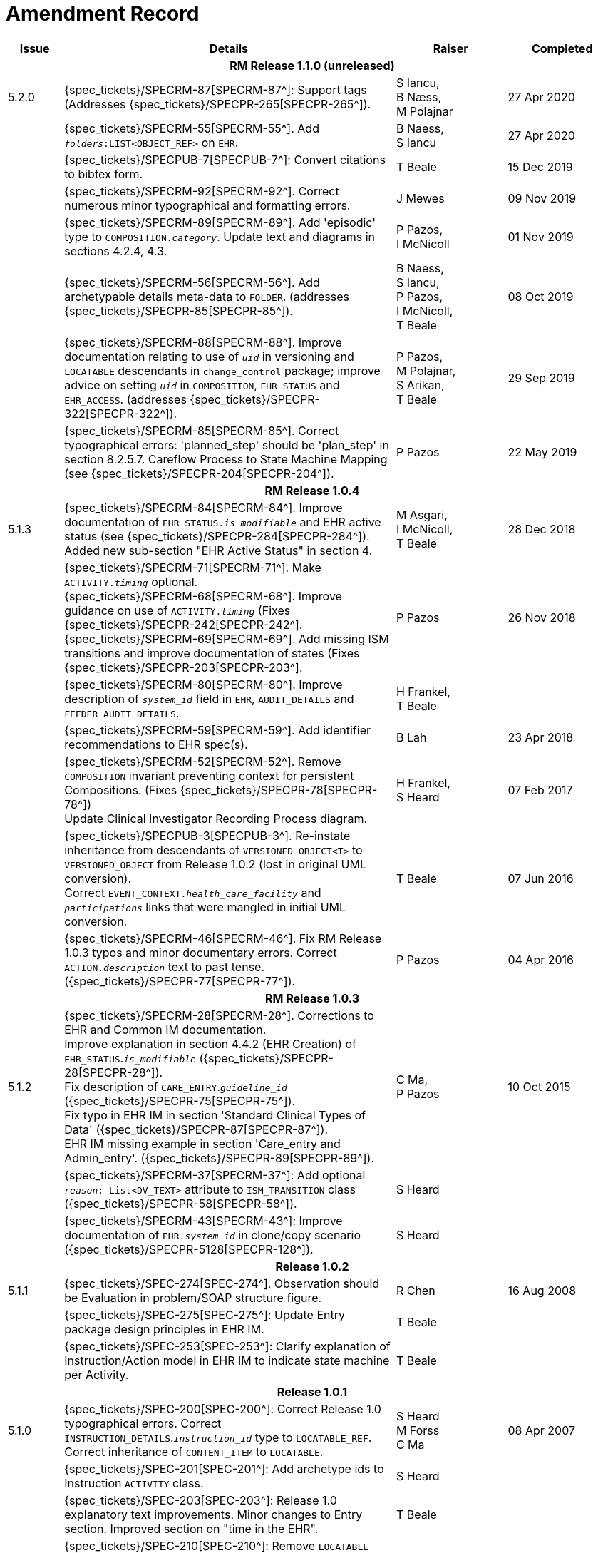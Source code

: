 = Amendment Record

[cols="1,6,2,2", options="header"]
|===
|Issue|Details|Raiser|Completed

4+^h|*RM Release 1.1.0 (unreleased)*

|[[latest_issue]]5.2.0
|{spec_tickets}/SPECRM-87[SPECRM-87^]: Support tags (Addresses {spec_tickets}/SPECPR-265[SPECPR-265^]).
|S Iancu, +
 B Næss, +
 M Polajnar
|[[latest_issue_date]]27 Apr 2020

|
|{spec_tickets}/SPECRM-55[SPECRM-55^]. Add `_folders_:LIST<OBJECT_REF>` on `EHR`.
|B Naess, +
 S Iancu
|27 Apr 2020

|
|{spec_tickets}/SPECPUB-7[SPECPUB-7^]: Convert citations to bibtex form.
|T Beale
|15 Dec 2019

|
|{spec_tickets}/SPECRM-92[SPECRM-92^]. Correct numerous minor typographical and formatting errors.
|J Mewes
|09 Nov 2019

|
|{spec_tickets}/SPECRM-89[SPECRM-89^]. Add 'episodic' type to `COMPOSITION._category_`. Update text and diagrams in sections 4.2.4, 4.3.
|P Pazos, +
 I McNicoll
|01 Nov 2019

|
|{spec_tickets}/SPECRM-56[SPECRM-56^]. Add archetypable details meta-data to `FOLDER`. (addresses {spec_tickets}/SPECPR-85[SPECPR-85^]).
|B Naess, +
 S Iancu, +
 P Pazos, +
 I McNicoll, +
 T Beale
|08 Oct 2019

|
|{spec_tickets}/SPECRM-88[SPECRM-88^]. Improve documentation relating to use of `_uid_` in versioning and `LOCATABLE` descendants in `change_control` package; improve advice on setting `_uid_` in `COMPOSITION`, `EHR_STATUS` and `EHR_ACCESS`. (addresses {spec_tickets}/SPECPR-322[SPECPR-322^]).
|P Pazos, +
 M Polajnar, +
 S Arikan, +
 T Beale
|29 Sep 2019

|
|{spec_tickets}/SPECRM-85[SPECRM-85^]. Correct typographical errors: 'planned_step' should be 'plan_step' in section 8.2.5.7. Careflow Process to State Machine Mapping (see {spec_tickets}/SPECPR-204[SPECPR-204^]).
|P Pazos
|22 May 2019

4+^h|*RM Release 1.0.4*

|5.1.3
|{spec_tickets}/SPECRM-84[SPECRM-84^]. Improve documentation of `EHR_STATUS._is_modifiable_` and EHR active status (see {spec_tickets}/SPECPR-284[SPECPR-284^]). +
 Added new sub-section "EHR Active Status" in section 4.
|M Asgari, +
 I McNicoll, +
 T Beale
|28 Dec 2018

|
|{spec_tickets}/SPECRM-71[SPECRM-71^]. Make `ACTIVITY._timing_` optional. +
 {spec_tickets}/SPECRM-68[SPECRM-68^]. Improve guidance on use of `ACTIVITY._timing_` (Fixes {spec_tickets}/SPECPR-242[SPECPR-242^]. +
 {spec_tickets}/SPECRM-69[SPECRM-69^]. Add missing ISM transitions and improve documentation of states (Fixes {spec_tickets}/SPECPR-203[SPECPR-203^].
|P Pazos
|26 Nov 2018

|
|{spec_tickets}/SPECRM-80[SPECRM-80^]. Improve description of `_system_id_` field in `EHR`, `AUDIT_DETAILS` and `FEEDER_AUDIT_DETAILS`.
|H Frankel, +
 T Beale
|

|
|{spec_tickets}/SPECRM-59[SPECRM-59^]. Add identifier recommendations to EHR spec(s).
|B Lah
|23 Apr 2018

|
|{spec_tickets}/SPECRM-52[SPECRM-52^]. Remove `COMPOSITION` invariant preventing context for persistent Compositions. (Fixes {spec_tickets}/SPECPR-78[SPECPR-78^]) +
 Update Clinical Investigator Recording Process diagram.
|H Frankel, +
 S Heard
|07 Feb 2017

|
|{spec_tickets}/SPECPUB-3[SPECPUB-3^]. Re-instate inheritance from descendants of `VERSIONED_OBJECT<T>` to `VERSIONED_OBJECT` from Release 1.0.2 (lost in original UML conversion). +
 Correct `EVENT_CONTEXT._health_care_facility_` and `_participations_` links that were mangled in initial UML conversion.
|T Beale
|07 Jun 2016

|
|{spec_tickets}/SPECRM-46[SPECRM-46^]. Fix RM Release 1.0.3 typos and minor documentary errors. Correct `ACTION._description_` text to past tense. ({spec_tickets}/SPECPR-77[SPECPR-77^]).
|P Pazos
|04 Apr 2016

4+^h|*RM Release 1.0.3*

|5.1.2
|{spec_tickets}/SPECRM-28[SPECRM-28^]. Corrections to EHR and Common IM documentation. +
 Improve explanation in section 4.4.2 (EHR Creation) of `EHR_STATUS`.`_is_modifiable_` ({spec_tickets}/SPECPR-28[SPECPR-28^]). +
 Fix description of `CARE_ENTRY`.`_guideline_id_` ({spec_tickets}/SPECPR-75[SPECPR-75^]). +
 Fix typo in EHR IM in section 'Standard Clinical Types of Data' ({spec_tickets}/SPECPR-87[SPECPR-87^]). +
 EHR IM missing example in section 'Care_entry and Admin_entry'. ({spec_tickets}/SPECPR-89[SPECPR-89^]).
|C Ma, +
 P Pazos
|10 Oct 2015

|
|{spec_tickets}/SPECRM-37[SPECRM-37^]: Add optional `_reason_: List<DV_TEXT>` attribute to `ISM_TRANSITION` class ({spec_tickets}/SPECPR-58[SPECPR-58^]).
|S Heard
|

|
|{spec_tickets}/SPECRM-43[SPECRM-43^]: Improve documentation of `EHR._system_id_` in clone/copy scenario ({spec_tickets}/SPECPR-5128[SPECPR-128^]).
|S Heard
|

4+^h|*Release 1.0.2*

|5.1.1
|{spec_tickets}/SPEC-274[SPEC-274^]. Observation should be Evaluation in problem/SOAP structure figure.
|R Chen
|16 Aug 2008

|
|{spec_tickets}/SPEC-275[SPEC-275^]: Update Entry package design principles in EHR IM.
|T Beale
|

|
|{spec_tickets}/SPEC-253[SPEC-253^]: Clarify explanation of Instruction/Action model in EHR IM to indicate state machine per Activity.
|T Beale
|

4+^h|*Release 1.0.1*

|5.1.0
|{spec_tickets}/SPEC-200[SPEC-200^]: Correct Release 1.0 typographical errors. Correct `INSTRUCTION_DETAILS`.`_instruction_id_` type to `LOCATABLE_REF`. Correct inheritance of `CONTENT_ITEM` to `LOCATABLE`.
|S Heard +
 M Forss +
 C Ma
|08 Apr 2007

|
|{spec_tickets}/SPEC-201[SPEC-201^]: Add archetype ids to Instruction `ACTIVITY` class.
|S Heard
|

|
|{spec_tickets}/SPEC-203[SPEC-203^]: Release 1.0 explanatory text improvements. Minor changes to Entry section. Improved section on "time in the EHR".
|T Beale
|

|
|{spec_tickets}/SPEC-210[SPEC-210^]: Remove `LOCATABLE` inheritance from `ISM_TRANSITION` and `INSTRUCTION_DETAILS` classes
|S Heard
|

|
|{spec_tickets}/SPEC-130[SPEC-130^]: Correct security details in `LOCATABLE` and `ARCHETYPED` classes. Add `EHR_ACCESS` class.
|T Beale
|

|
|{spec_tickets}/SPEC-218[SPEC-218^]: Add `_language_` attribute to `COMPOSITION`.
|G Grieve
|

|
|{spec_tickets}/SPEC-219[SPEC-219^]: Use constants instead of literals to refer to terminology in RM.
|R Chen
|

|
|{spec_tickets}/SPEC-244[SPEC-244^]: Separate `LOCATABLE` path functions into `PATHABLE` class.
|T Beale +
 H Frankel
|

|
|{spec_tickets}/SPEC-246[SPEC-246^]: Correct openEHR terminology rubrics.
|B Verhees +
 M Forss
|

4+^h|*Release 1.0*

|5.0 
|{spec_tickets}/SPEC-14[SPEC-14^]: Adjust `HISTORY`.
|S Heard
|25 Jan 2006


|
|{spec_tickets}/SPEC-140[SPEC-140^]. Redevelop Instruction, based on workflow principles.
|S Heard +
 T Beale
|

|
|{spec_tickets}/SPEC-147[SPEC-147^]. Make `DIRECTORY` Re-usable.
|R Chen
|

|
|{spec_tickets}/SPEC-162[SPEC-162^]. Allow party identifiers when no demographic data. Changes to `EHR`, `EVENT_CONTEXT`, and `ENTRY`.
|S Heard +
 T Beale
|

|
|{spec_tickets}/SPEC-164[SPEC-164^]. Improve description of use of times in `OBSERVATION`.
|S Heard +
 H Frankel
|

|
|{spec_tickets}/SPEC-174[SPEC-174^]. Add `ADMIN_ENTRY` subtype.
|S Heard +
 T Beale
|

|
|{spec_tickets}/SPEC-175[SPEC-175^]. Make `ENTRY`.`provider` optional.
|S Heard
|

|
|{spec_tickets}/SPEC-177[SPEC-177^]. Make `COMPOSITION`.`_content_` a `CONTENT_ITEM`.
|S Heard, +
 D Kalra
|

|
|{spec_tickets}/SPEC-180[SPEC-180^]. Move `EVENT_CONTEXT`.`_composer_` to `COMPOSITION`
|T Beale +
 S Heard
|

|
|{spec_tickets}/SPEC-181[SPEC-181^]: Change `ENTRY`.`_provider_` to `PARTY_PROXY`.
|T Beale
|

|
|{spec_tickets}/SPEC-182[SPEC-182^]: Rationalise `VERSION`.`_lifecycle_state_` and `ATTESTATION`.`_status_`.
|C Ma +
 D Kalra
|

|
|{spec_tickets}/SPEC-187[SPEC-187^]: Correct modelling errors in `DIRECTORY` class and rename.
|T Beale
|

|
|{spec_tickets}/SPEC-188[SPEC-188^]: Add `_generating_type_` function to `ANY` for use in invariants.
|T Beale
|

|
|{spec_tickets}/SPEC-189[SPEC-189^]. Add `LOCATABLE`.`_parent_`. New invariants in EHR and `COMPOSITION`.
|S Heard
|

|
|{spec_tickets}/SPEC-190[SPEC-190^]. Rename `VERSION_REPOSITORY` to `VERSIONED_OBJECT`.
|T Beale
|

|
|{spec_tickets}/SPEC-191[SPEC-191^]: Add `EHR_STATUS` class to `ehr` package.
|H Frankel
|

|
|{spec_tickets}/SPEC-194[SPEC-194^]: Correct anomalies with `LOCATABLE`.`_uid_`
|H Frankel +
 T Beale
|

|
|{spec_tickets}/SPEC-195[SPEC-195^]: Rename `EHR`.`_all_compositions_` to `_compositions_`.
|S Heard
|

|
|{spec_tickets}/SPEC-161[SPEC-161^]. Support distributed versioning. Correct identifier types in `EHR`, `ACTION` classes.
|T Beale +
 H Frankel
|

4+^h|*Release 0.96*

4+^h|*Release 0.95*

|4.5 
|{spec_tickets}/SPEC-108[SPEC-108^]. Minor changes to change_control package.
|T Beale
|10 Dec 2004

|
|{spec_tickets}/SPEC-24[SPEC-24^]. Revert meaning to `STRING` and rename as `_archetype_node_id_`.
|S Heard, +
 T Beale
|

|
|{spec_tickets}/SPEC-98[SPEC-98^]. `EVENT_CONTEXT`.`_time_` should allow optional end time.
|S Heard, +
 DSTC
|

|
|{spec_tickets}/SPEC-109[SPEC-109^]. Add `_act_status_` to `ENTRY`, as in CEN prEN13606.
|A Goodchild
|

|
|{spec_tickets}/SPEC-116[SPEC-116^]. Add `PARTICIPATION`.`_function_` vocabulary and invariant.
|T Beale
|

|
|{spec_tickets}/SPEC-118[SPEC-118^]. Make package names lower case.
|T Beale
|

|
|{spec_tickets}/SPEC-64[SPEC-64^]. Re-evaluate `COMPOSITION`.`_is_persistent_` attribute.  Converted is_persistent to a function; added category attribute.
|D Kalra
|

|
|{spec_tickets}/SPEC-102[SPEC-102^]. Make `DV_TEXT` `_language_` and `_charset_` optional.
|DSTC
|

4+^h|*Release 0.9*

|4.4.1 
|{spec_tickets}/SPEC-96[SPEC-96^]. Allow 0..* `SECTIONs` as `COMPOSITION` content. 
|DSTC 
|11 Mar 2004

|4.4 
|{spec_tickets}/SPEC-19[SPEC-19^]. Add `HISTORY` & `STRUCTURE` supertype.
|T Beale
|06 Mar 2004

|
|{spec_tickets}/SPEC-28[SPEC-28^]. Change name of `STRUCTURE` class to avoid clashes.
|H Frankel
|

|
|{spec_tickets}/SPEC-87[SPEC-87^]. `EVENT_CONTEXT`.`_location_` should be optional.
|DSTC
|

|
|{spec_tickets}/SPEC-88[SPEC-88^]. Move `INSTRUCTION`.`_guideline_id_` to `ENTRY`.
|T Beale, +
 D Kalra
|

|
|{spec_tickets}/SPEC-92[SPEC-92^]. Improve `EVENT_CONTEXT` modelling. Rename `_author_` to `_composer_`. +
 Formally validated using ISE Eiffel 5.4.
|S Heard
|

|4.3.10 
|{spec_tickets}/SPEC-44[SPEC-44^]. Add reverse ref from `VERSION_REPOSITORY<T>` to owner object. Add invariants to `DIRECTORY` and `VERSIONED_COMPOSITION` classes.
|D Lloyd
|25 Feb 2004

|
|{spec_tickets}/SPEC-46[SPEC-46^]. Rename `COORDINATED_TERM` and `DV_CODED_TEXT`.`_definition_`.
|T Beale
|

|4.3.9 
|{spec_tickets}/SPEC-21[SPEC-21^]. Rename `CLINICAL_CONTEXT`.`_practice_setting_` to `_setting_`.
|A Goodchild 
|10 Feb 2004

|4.3.8 
|{spec_tickets}/SPEC-57[SPEC-57^]. Environmental information needs to be included in the EHR.
|T Beale 
|02 Nov 2003

|4.3.7 
|{spec_tickets}/SPEC-48[SPEC-48^]. Pre-release review of documents. +
 {spec_tickets}/SPEC-49[SPEC-49^]. Correct reference types in `EHR`, `DIRECTORY` classes. `EHR`.`_contributions_`, `_all_compositions_`, `FOLDER`.`_compositions_` attributes and invariants corrected. +
 {spec_tickets}/SPEC-50[SPEC-50^]. Update Path syntax reference model to ADL specification.
|T Beale, +
 D Lloyd
|25 Oct 2003

|4.3.6 
|{spec_tickets}/SPEC-41[SPEC-41^]. Visually differentiate primitive types in openEHR documents.
|D Lloyd 
|04 Oct 2003

|4.3.5 
|{spec_tickets}/SPEC-13[SPEC-13^]. Rename key classes, according to CEN ENV 13606.
|S Heard, +
 D Kalra, +
 T Beale
|15 Sep 2003

|4.3.4 
|{spec_tickets}/SPEC-11[SPEC-11^]. Add author attribute to `EVENT_CONTEXT`. +
 {spec_tickets}/SPEC-27[SPEC-27^]. Move feeder_audit to `LOCATABLE` to be compatible with CEN 13606 revision.
|S Heard, +
 D Kalra
|20 Jun 2003

|4.3.3 
|{spec_tickets}/SPEC-20[SPEC-20^]. Move `VERSION._territory_` to `TRANSACTION`. +
 {spec_tickets}/SPEC-18[SPEC-18^]. Add `DIRECTORY` class to `rm.ehr` Package.
 {spec_tickets}/SPEC-5[SPEC-5^]. Rename `CLINICAL_CONTEXT` to `EVENT_CONTEXT`.
|A Goodchild 
|10 Jun 2003

|4.3.2 
|{spec_tickets}/SPEC-6[SPEC-6^]. Make `ENTRY`.`_provider_` a `PARTICIPATION`. +
 {spec_tickets}/SPEC-7[SPEC-7^]. Replace `ENTRY`.`_subject_` and `_subject_relationship_` with `RELATED_PARTY`. +
 {spec_tickets}/SPEC-8[SPEC-8^]. Remove `_confidence_` and `_is_exceptional_` attributes from `ENTRY`.
 {spec_tickets}/SPEC-9[SPEC-9^]. Merge `ENTRY` `_protocol_` and `_reasoning_` attributes.
|S Heard, +
 T Beale,
 D Kalra,
 D Lloyd
|11 Apr 2003

|4.3.1 
|DSTC review - typos corrected. 
|A Goodchild 
|08 Apr 2003

|4.3 
|{spec_tickets}/SPEC-3[SPEC-3^], {spec_tickets}/SPEC-4[SPEC-4^]. Removed `ORGANISER_TREE`.  `CLINICAL_CONTEXT` and `FEEDER_AUDIT` inherit from `LOCATABLE`.  Changes to path syntax. Improved definitions of `ENTRY` subtypes. Improved instance diagrams. DSTC detailed review. +
 (Formally validated).
|T Beale, +
 Z Tun, +
 A Goodchild
|18 Mar 2003

|4.2 
|Formally validated using ISE Eiffel 5.2. Moved `VERSIONED_TRANSACTION` class to `ehr` Package, to correspond better with serialised formalisms like XML.
|T Beale, +
 A Goodchild
|25 Feb 2003

|4.1 
|Changes post CEN WG meeting Rome Feb 2003. Moved `TRANSACTION`.`_version_id_` postcondition to an invariant. Moved feeder_audit back to `TRANSACTION`. Added `ENTRY`.`_act_id_`.  `VERSION_AUDIT`.`_attestations_` moved to new `ATTESTATIONS` class attached to `VERSIONED<T>`.
|T Beale, +
 S Heard, +
 D Kalra, +
 D Lloyd
|8 Feb 2003

|4.0.2 
|Various corrections and DSTC change requests. Reverted `OBSERVATION`.`_items_`: `LIST<HISTORY<T>>` to `_data_`: `HISTORY<T>` and `EVALUATION`.`_items_`: `LIST<STRUCTURE<T>>` to `_data_`: `STRUCTURE<T>`. Changed `CLINICAL_CONTEXT`.`_other_context_` to a `STRUCTURE`. Added `ENTRY`.`_other_participations_`; Added `CLINICAL_CONTEXT`.`_participations_`; removed `_hcp_legally_responsible_` (to be archetyped). Replaced `EVENT_TRANSACTION` and `PERSISTENT_TRANSACTION` with `TRANSACTION` and a boolean attribute `_is_persistent_`.
|T Beale 
|3 Feb 2003

|4.0.1 
|Detailed corrections to diagrams and class text from DSTC. 
|Z Tun 
|8 Jan 2003

|4.0 
|Moved `HISTORY` classes to Data Structures RM. No semantic changes.
|T Beale 
|18 Dec 2002

|3.8.2 
|Corrections on 3.8.1. No semantic changes. 
|D Lloyd 
|11 Nov 2002

|3.8.1 
|Removed `SUB_FOLDER` class. Now folder structure can be nested separately archetyped folder structures, same as for `ORGANISERs`. Removed `AUTHORED_TA` and `ACQUISITION_TA` classes; simplified versioning.
|T Beale, +
 D Kalra, +
 D Lloyd +
 A Goodchild
|28 Oct 2002

|3.8 
|Added practice_setting attribute to `CLINICAL_CONTEXT`, inspired from HL7v3/ANSI CDA standard Release 2.0.  Changed `DV_PLAIN_TEXT` to `DV_TEXT`. Removed `_hca_coauthorising_`; renamed `_hca_recording_`; adjusted all instances of `*_ID`; converted `CLINICAL_CONTEXT`.`_start_time_`, `_end_time_` to an interval.
|T Beale, +
 S Heard, +
 D Kalra, +
 M Darlison
|22 Oct 2002

|3.7 
|Removed Spatial package to Common RM document.  Renamed `ACTION` back to `ACTION_SPECIFICATION`. Removed the class `NAVIGABLE_STRUCTURE`. Renamed `SPATIAL` to `STRUCTURE`.  Removed classes `STATE_HISTORY`, `STATE`, `SINGLE_STATE`. Removed Communication (`EHR_EXTRACT`) section to own document.
|T Beale 
|22 Sep 2002

|3.6 
|Removed Common and Demographic packages to their own documents.
|T Beale 
|28 Aug 2002

|3.5.1 
|Altered syntax of `EXTERNAL_ID` identifiers. 
|T Beale, +
 Z Tun
|20 Aug 2002

|3.5 
|Rewrote Demographic and Ehr_extract packages. 
|T Beale 
|18 Aug 2002

|3.3.1 
|Simplified `EHR_EXTRACT` model, numerous small changes from DSTC review.
|T Beale, +
 Z Tun
|15 Aug 2002

|3.3 
|Rewrite of contributions, version control semantics. 
|T Beale, +
 D Lloyd, +
 D Kalra, +
 S Heard
|01 Aug 2002

|3.2 
|DSTC comments. Various minor errors/omissions. Changed inheritance of `SINGLE_EVENT` and `SINGLE_STATE`.  Included `STRUCTURE` subtype methods from GEHR. ehr_id added to VT. Altered `EHR`/`FOLDER` attrs. Added `EXTERNAL_ID`.`_version_`.
|T Beale, +
 Z Tun
|25 Jun 2002

|3.1.1 
|Minor corrections. 
|T Beale 
|20 May 2002

|3.1 
|Reworking of Structure section, `ACTION` class, `INSTRUCTION` class. 
|T Beale, +
 S Heard
|16 May 2002

|3.0 
|Plans, actions updated. 
|T Beale, +
 S Heard
|10 May 2002

|2.9 
|Additions from HL7v3 coded term model, alterations to quantity model, added explanation sections.
|T Beale 
|5 May 2002

|2.8.2a 
|Interim version with various review modifications 
|T Beale 
|28 Apr 2002

|2.8.2 
|Error corrections to `EHR_EXTRACT` package. P Schloeffel comments on 2.7.
|T Beale, +
 P Schloeffel
|25 Apr 2002

|2.8.1 
|Further minor changes from UCL on v2.7. 
|T Beale 
|24 Apr 2002

|2.8 
|Dipak Kalra (UCL) comments on v2.6 incorporated. Added External Package. Minor changes elsewhere.
|T Beale, +
 D Kalra
|23 Apr 2002

|2.7 
|Final development of initial draft, including `EHR_EXTRACT`, related models
|T Beale 
|20 Apr 2002

|2.6 
|Further development of path syntax, incorporation of Dipak Kalra’s comments
|T Beale, +
 D Kalra
|15 Apr 2002

|2.5 
|Further development of clinical and record management clusters.
|T Beale 
|10 Apr 2002

|2.4 
|Included David Lloyd’s rev 2.3 comments. 
|T Beale, +
 D Lloyd
|4 Apr 2002

|2.3 
|Improved context analysis. 
|T Beale 
|4 Mar 2002

|2.2 
|Added path syntax. 
|T Beale 
|19 Nov 2001

|2.1 
|Minor organisational changes, some content additions. 
|T Beale 
|18 Nov 2001

|2.0 
|Rewrite of large sections post-Eurorec 2001 conference, Aix-en-Provence. Added folder, contribution concepts.
|T Beale 
|15 Nov 2001

|1.2 
|Major additions to introduction, design philosophy 
|T Beale 
|1 Nov 2001

|1.1 
|Major changes to diagrams; STILL UNREVIEWED 
|T Beale 
|13 Oct 2001

|1.0 
|Based on GEHR Object Model 
|T Beale
|22 Sep 2001

|===
